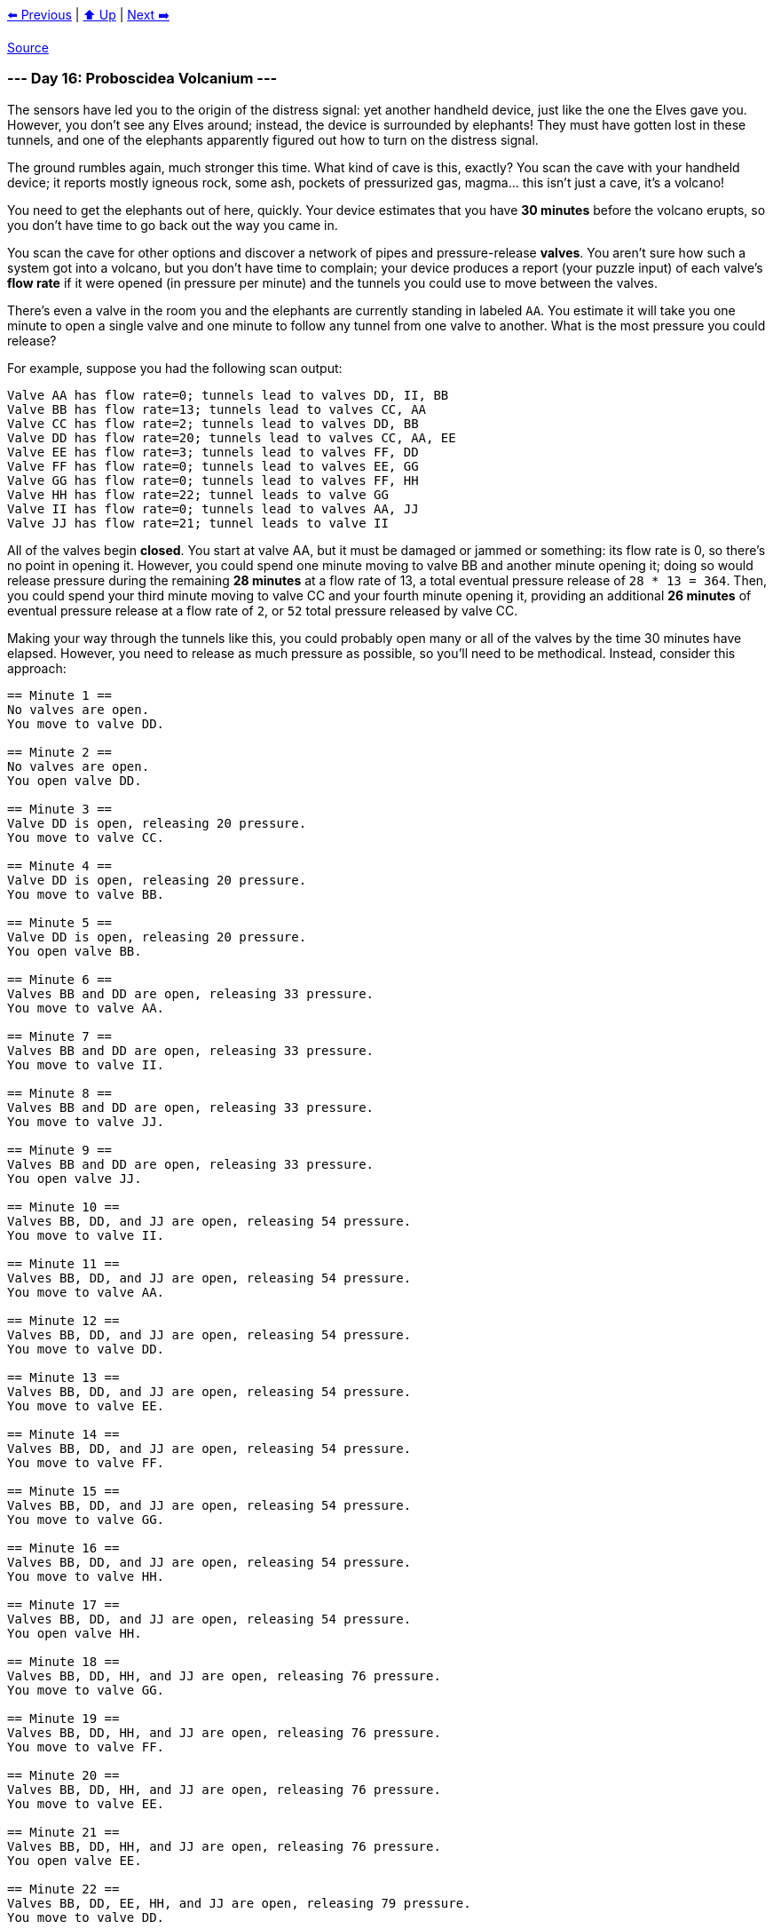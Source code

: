 xref:../day-15/README.adoc[⬅️ Previous]
|
xref:../README.adoc#calendar[⬆️ Up]
|
xref:../day-17/README.adoc[Next ➡️]

https://adventofcode.com/2022/day/16[Source]

=== --- Day 16: Proboscidea Volcanium ---

The sensors have led you to the origin of the distress signal: yet another handheld device, just like the one the Elves gave you. However, you don't see any Elves around; instead, the device is surrounded by elephants! They must have gotten lost in these tunnels, and one of the elephants apparently figured out how to turn on the distress signal.

The ground rumbles again, much stronger this time. What kind of cave is this, exactly? You scan the cave with your handheld device; it reports mostly igneous rock, some ash, pockets of pressurized gas, magma… this isn't just a cave, it's a volcano!

You need to get the elephants out of here, quickly. Your device estimates that you have *30 minutes* before the volcano erupts, so you don't have time to go back out the way you came in.

You scan the cave for other options and discover a network of pipes and pressure-release *valves*. You aren't sure how such a system got into a volcano, but you don't have time to complain; your device produces a report (your puzzle input) of each valve's *flow rate* if it were opened (in pressure per minute) and the tunnels you could use to move between the valves.

There's even a valve in the room you and the elephants are currently standing in labeled `AA`. You estimate it will take you one minute to open a single valve and one minute to follow any tunnel from one valve to another. What is the most pressure you could release?

For example, suppose you had the following scan output:

----
Valve AA has flow rate=0; tunnels lead to valves DD, II, BB
Valve BB has flow rate=13; tunnels lead to valves CC, AA
Valve CC has flow rate=2; tunnels lead to valves DD, BB
Valve DD has flow rate=20; tunnels lead to valves CC, AA, EE
Valve EE has flow rate=3; tunnels lead to valves FF, DD
Valve FF has flow rate=0; tunnels lead to valves EE, GG
Valve GG has flow rate=0; tunnels lead to valves FF, HH
Valve HH has flow rate=22; tunnel leads to valve GG
Valve II has flow rate=0; tunnels lead to valves AA, JJ
Valve JJ has flow rate=21; tunnel leads to valve II
----

All of the valves begin *closed*. You start at valve AA, but it must be damaged or jammed or something: its flow rate is 0, so there's no point in opening it. However, you could spend one minute moving to valve BB and another minute opening it; doing so would release pressure during the remaining *28 minutes* at a flow rate of 13, a total eventual pressure release of `28 * 13 = 364`. Then, you could spend your third minute moving to valve CC and your fourth minute opening it, providing an additional *26 minutes* of eventual pressure release at a flow rate of `2`, or `52` total pressure released by valve CC.

Making your way through the tunnels like this, you could probably open many or all of the valves by the time 30 minutes have elapsed. However, you need to release as much pressure as possible, so you'll need to be methodical. Instead, consider this approach:

----
== Minute 1 ==
No valves are open.
You move to valve DD.

== Minute 2 ==
No valves are open.
You open valve DD.

== Minute 3 ==
Valve DD is open, releasing 20 pressure.
You move to valve CC.

== Minute 4 ==
Valve DD is open, releasing 20 pressure.
You move to valve BB.

== Minute 5 ==
Valve DD is open, releasing 20 pressure.
You open valve BB.

== Minute 6 ==
Valves BB and DD are open, releasing 33 pressure.
You move to valve AA.

== Minute 7 ==
Valves BB and DD are open, releasing 33 pressure.
You move to valve II.

== Minute 8 ==
Valves BB and DD are open, releasing 33 pressure.
You move to valve JJ.

== Minute 9 ==
Valves BB and DD are open, releasing 33 pressure.
You open valve JJ.

== Minute 10 ==
Valves BB, DD, and JJ are open, releasing 54 pressure.
You move to valve II.

== Minute 11 ==
Valves BB, DD, and JJ are open, releasing 54 pressure.
You move to valve AA.

== Minute 12 ==
Valves BB, DD, and JJ are open, releasing 54 pressure.
You move to valve DD.

== Minute 13 ==
Valves BB, DD, and JJ are open, releasing 54 pressure.
You move to valve EE.

== Minute 14 ==
Valves BB, DD, and JJ are open, releasing 54 pressure.
You move to valve FF.

== Minute 15 ==
Valves BB, DD, and JJ are open, releasing 54 pressure.
You move to valve GG.

== Minute 16 ==
Valves BB, DD, and JJ are open, releasing 54 pressure.
You move to valve HH.

== Minute 17 ==
Valves BB, DD, and JJ are open, releasing 54 pressure.
You open valve HH.

== Minute 18 ==
Valves BB, DD, HH, and JJ are open, releasing 76 pressure.
You move to valve GG.

== Minute 19 ==
Valves BB, DD, HH, and JJ are open, releasing 76 pressure.
You move to valve FF.

== Minute 20 ==
Valves BB, DD, HH, and JJ are open, releasing 76 pressure.
You move to valve EE.

== Minute 21 ==
Valves BB, DD, HH, and JJ are open, releasing 76 pressure.
You open valve EE.

== Minute 22 ==
Valves BB, DD, EE, HH, and JJ are open, releasing 79 pressure.
You move to valve DD.

== Minute 23 ==
Valves BB, DD, EE, HH, and JJ are open, releasing 79 pressure.
You move to valve CC.

== Minute 24 ==
Valves BB, DD, EE, HH, and JJ are open, releasing 79 pressure.
You open valve CC.

== Minute 25 ==
Valves BB, CC, DD, EE, HH, and JJ are open, releasing 81 pressure.

== Minute 26 ==
Valves BB, CC, DD, EE, HH, and JJ are open, releasing 81 pressure.

== Minute 27 ==
Valves BB, CC, DD, EE, HH, and JJ are open, releasing 81 pressure.

== Minute 28 ==
Valves BB, CC, DD, EE, HH, and JJ are open, releasing 81 pressure.

== Minute 29 ==
Valves BB, CC, DD, EE, HH, and JJ are open, releasing 81 pressure.

== Minute 30 ==
Valves BB, CC, DD, EE, HH, and JJ are open, releasing 81 pressure.
----

This approach lets you release the most pressure possible in 30 minutes with this valve layout, `1651`.

Work out the steps to release the most pressure in 30 minutes. *What is the most pressure you can release?*

=== --- Part Two ---

You're worried that even with an optimal approach, the pressure released won't be enough. What if you got one of the elephants to help you?

It would take you 4 minutes to teach an elephant how to open the right valves in the right order, leaving you with only *26 minutes* to actually execute your plan. Would having two of you working together be better, even if it means having less time? (Assume that you teach the elephant before opening any valves yourself, giving you both the same full 26 minutes.)

In the example above, you could teach the elephant to help you as follows:

----
== Minute 1 ==
No valves are open.
You move to valve II.
The elephant moves to valve DD.

== Minute 2 ==
No valves are open.
You move to valve JJ.
The elephant opens valve DD.

== Minute 3 ==
Valve DD is open, releasing 20 pressure.
You open valve JJ.
The elephant moves to valve EE.

== Minute 4 ==
Valves DD and JJ are open, releasing 41 pressure.
You move to valve II.
The elephant moves to valve FF.

== Minute 5 ==
Valves DD and JJ are open, releasing 41 pressure.
You move to valve AA.
The elephant moves to valve GG.

== Minute 6 ==
Valves DD and JJ are open, releasing 41 pressure.
You move to valve BB.
The elephant moves to valve HH.

== Minute 7 ==
Valves DD and JJ are open, releasing 41 pressure.
You open valve BB.
The elephant opens valve HH.

== Minute 8 ==
Valves BB, DD, HH, and JJ are open, releasing 76 pressure.
You move to valve CC.
The elephant moves to valve GG.

== Minute 9 ==
Valves BB, DD, HH, and JJ are open, releasing 76 pressure.
You open valve CC.
The elephant moves to valve FF.

== Minute 10 ==
Valves BB, CC, DD, HH, and JJ are open, releasing 78 pressure.
The elephant moves to valve EE.

== Minute 11 ==
Valves BB, CC, DD, HH, and JJ are open, releasing 78 pressure.
The elephant opens valve EE.

(At this point, all valves are open.)

== Minute 12 ==
Valves BB, CC, DD, EE, HH, and JJ are open, releasing 81 pressure.

...

== Minute 20 ==
Valves BB, CC, DD, EE, HH, and JJ are open, releasing 81 pressure.

...

== Minute 26 ==
Valves BB, CC, DD, EE, HH, and JJ are open, releasing 81 pressure.
----

With the elephant helping, after 26 minutes, the best you could do would release a total of `1707` pressure.

*With you and an elephant working together for 26 minutes, what is the most pressure you could release?*

link:../README.adoc[Back]